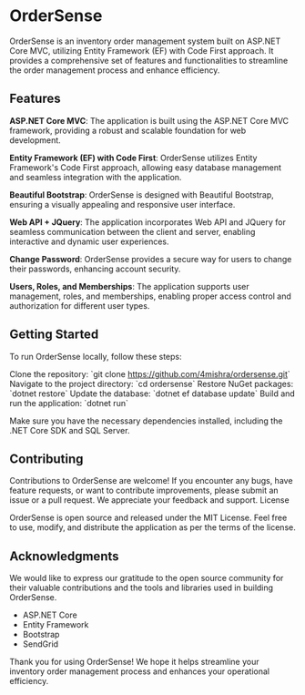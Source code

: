 * OrderSense

OrderSense is an inventory order management system built on ASP.NET Core MVC, utilizing Entity Framework (EF) with Code First approach. It provides a comprehensive set of features and functionalities to streamline the order management process and enhance efficiency.

** Features

    *ASP.NET Core MVC*: The application is built using the ASP.NET Core MVC framework, providing a robust and scalable foundation for web development.

    *Entity Framework (EF) with Code First*: OrderSense utilizes Entity Framework's Code First approach, allowing easy database management and seamless integration with the application.

    *Beautiful Bootstrap*: OrderSense is designed with Beautiful Bootstrap, ensuring a visually appealing and responsive user interface.

    *Web API + JQuery*: The application incorporates Web API and JQuery for seamless communication between the client and server, enabling interactive and dynamic user experiences.

    *Change Password*: OrderSense provides a secure way for users to change their passwords, enhancing account security.

    *Users, Roles, and Memberships*: The application supports user management, roles, and memberships, enabling proper access control and authorization for different user types.


** Getting Started

To run OrderSense locally, follow these steps:

    Clone the repository: `git clone https://github.com/4mishra/ordersense.git`
    Navigate to the project directory: `cd ordersense`
    Restore NuGet packages: `dotnet restore`
    Update the database: `dotnet ef database update`
    Build and run the application: `dotnet run`

Make sure you have the necessary dependencies installed, including the .NET Core SDK and SQL Server.

** Contributing

Contributions to OrderSense are welcome! If you encounter any bugs, have feature requests, or want to contribute improvements, please submit an issue or a pull request. We appreciate your feedback and support.
License

OrderSense is open source and released under the MIT License. Feel free to use, modify, and distribute the application as per the terms of the license.

** Acknowledgments

We would like to express our gratitude to the open source community for their valuable contributions and the tools and libraries used in building OrderSense.

    - ASP.NET Core
    - Entity Framework
    - Bootstrap
    - SendGrid

Thank you for using OrderSense! We hope it helps streamline your inventory order management process and enhances your operational efficiency.
